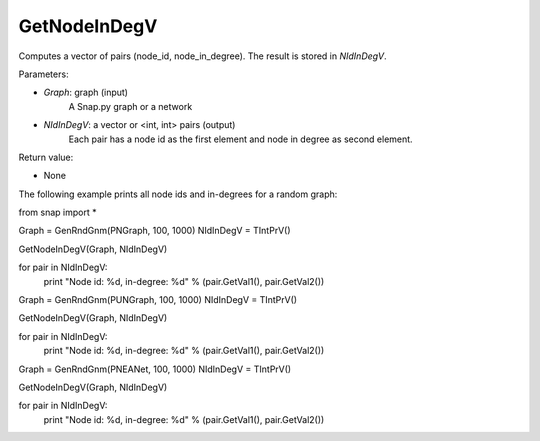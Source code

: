 GetNodeInDegV
'''''''''''''''

.. function:: GetNodeInDegV(Graph, NIdInDegV)

Computes a vector of pairs (node_id, node_in_degree). 
The result is stored in *NIdInDegV*.

Parameters:

- *Graph*: graph (input)
	A Snap.py graph or a network

- *NIdInDegV*: a vector or <int, int> pairs (output)
	Each pair has a node id as the first element and node in degree as second element.

Return value:

- None

The following example prints all node ids and in-degrees for a random graph:

from snap import *

Graph = GenRndGnm(PNGraph, 100, 1000)
NIdInDegV = TIntPrV()

GetNodeInDegV(Graph, NIdInDegV)

for pair in NIdInDegV:
	print "Node id: %d, in-degree: %d" % (pair.GetVal1(), pair.GetVal2())

Graph = GenRndGnm(PUNGraph, 100, 1000)
NIdInDegV = TIntPrV()

GetNodeInDegV(Graph, NIdInDegV)

for pair in NIdInDegV:
	print "Node id: %d, in-degree: %d" % (pair.GetVal1(), pair.GetVal2())

Graph = GenRndGnm(PNEANet, 100, 1000)
NIdInDegV = TIntPrV()

GetNodeInDegV(Graph, NIdInDegV)

for pair in NIdInDegV:
	print "Node id: %d, in-degree: %d" % (pair.GetVal1(), pair.GetVal2())